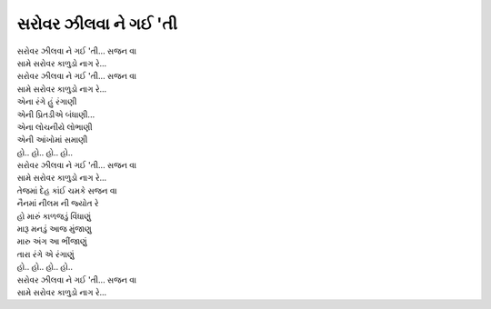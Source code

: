 સરોવર ઝીલવા ને ગઈ 'તી
-------------------------

| |સરોવર|
| |સામે|

| |સરોવર|
| |સામે|

| એના રંગે હું રંગાણી
| એની પ્રિતડીએ બંધાણી...

| એના લોચનીયે લોભાણી
| એની આંખોમાં સમાણી

| હો.. હો.. હો.. હો..

| |સરોવર|
| |સામે|

| તેજમાં દેહ કાંઈ ચમકે સજન વા
| નૈનમાં નીલમ ની જ્યોત રે

| હો મારું કાળજડું વિંધાણું
| મારૂ મનડું આજ મુંજાણુ

| મારુ અંગ આ ભીંજાણું
| તારા રંગે એ રંગાણું

| હો.. હો.. હો.. હો..

| |સરોવર|
| |સામે|

.. |સરોવર| replace:: સરોવર ઝીલવા ને ગઈ 'તી... સજન વા
.. |સામે| replace:: સામે સરોવર કાળુડો નાગ રે...
